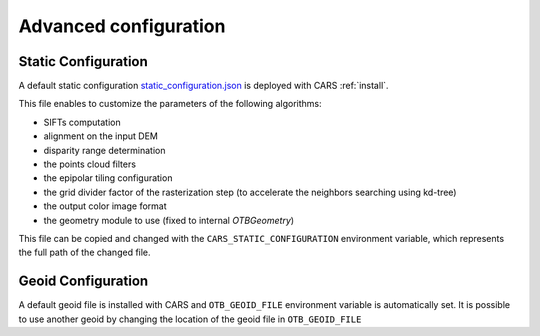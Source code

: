 .. _user_manual_advanced_configuration:

======================
Advanced configuration
======================


Static Configuration
====================

A default static configuration `static_configuration.json <https://raw.githubusercontent.com/CNES/cars/master/cars/conf/static_configuration.json>`_ is deployed with CARS :ref:`install`.

This file enables to customize the parameters of the following algorithms:

* SIFTs computation
* alignment on the input DEM
* disparity range determination
* the points cloud filters
* the epipolar tiling configuration
* the grid divider factor of the rasterization step (to accelerate the neighbors searching using kd-tree)
* the output color image format
* the geometry module to use (fixed to internal `OTBGeometry`)

This file can be copied and changed with the ``CARS_STATIC_CONFIGURATION`` environment variable, which represents the full path of the changed file.

Geoid Configuration
===================

A default geoid file is installed with CARS and ``OTB_GEOID_FILE`` environment variable is automatically set.
It is possible to use another geoid by changing the location of the geoid file in ``OTB_GEOID_FILE``
